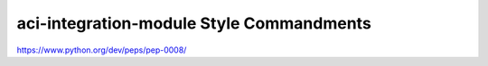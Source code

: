 aci-integration-module Style Commandments
===============================================

https://www.python.org/dev/peps/pep-0008/
